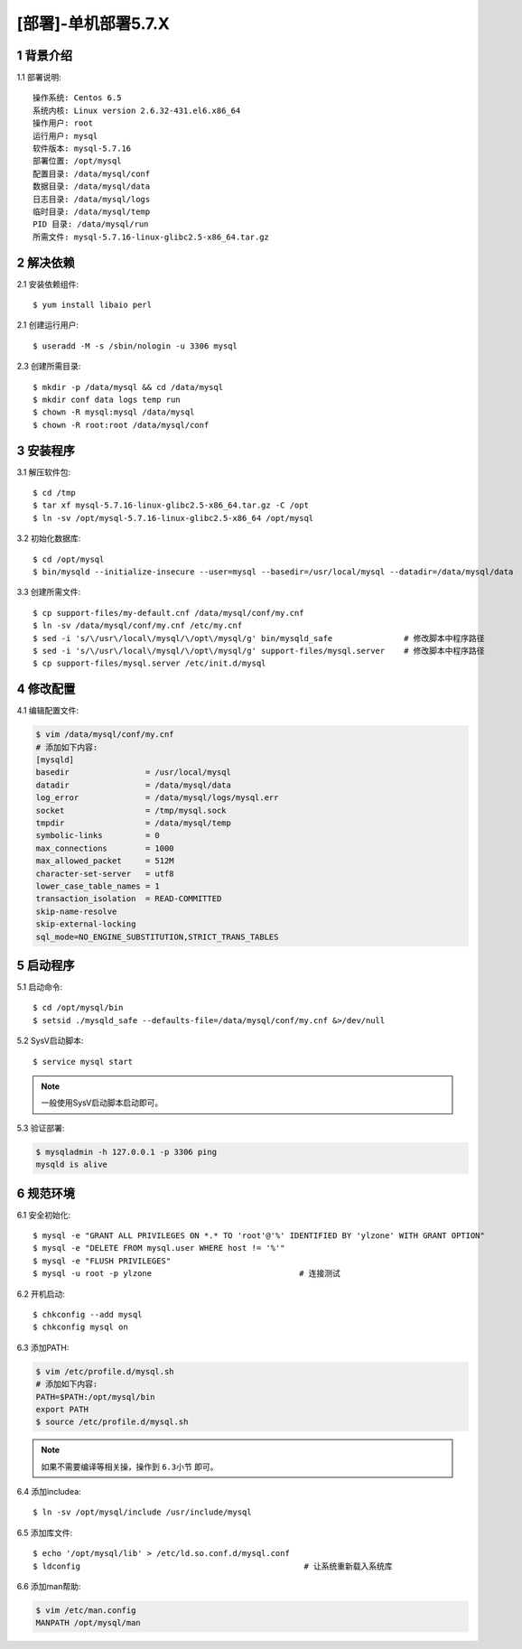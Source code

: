 ====================
[部署]-单机部署5.7.X
====================

1 背景介绍
----------

1.1 部署说明::
    
    操作系统: Centos 6.5
    系统内核: Linux version 2.6.32-431.el6.x86_64
    操作用户: root
    运行用户: mysql
    软件版本: mysql-5.7.16
    部署位置: /opt/mysql
    配置目录: /data/mysql/conf
    数据目录: /data/mysql/data
    日志目录: /data/mysql/logs
    临时目录: /data/mysql/temp
    PID 目录: /data/mysql/run
    所需文件: mysql-5.7.16-linux-glibc2.5-x86_64.tar.gz

2 解决依赖
----------

2.1 安装依赖组件::

    $ yum install libaio perl

2.1 创建运行用户::

    $ useradd -M -s /sbin/nologin -u 3306 mysql

2.3 创建所需目录::

    $ mkdir -p /data/mysql && cd /data/mysql
    $ mkdir conf data logs temp run
    $ chown -R mysql:mysql /data/mysql
    $ chown -R root:root /data/mysql/conf

3 安装程序
----------

3.1 解压软件包::

    $ cd /tmp
    $ tar xf mysql-5.7.16-linux-glibc2.5-x86_64.tar.gz -C /opt
    $ ln -sv /opt/mysql-5.7.16-linux-glibc2.5-x86_64 /opt/mysql

3.2 初始化数据库::

    $ cd /opt/mysql
    $ bin/mysqld --initialize-insecure --user=mysql --basedir=/usr/local/mysql --datadir=/data/mysql/data

3.3 创建所需文件::

    $ cp support-files/my-default.cnf /data/mysql/conf/my.cnf
    $ ln -sv /data/mysql/conf/my.cnf /etc/my.cnf
    $ sed -i 's/\/usr\/local\/mysql/\/opt\/mysql/g' bin/mysqld_safe               # 修改脚本中程序路径
    $ sed -i 's/\/usr\/local\/mysql/\/opt\/mysql/g' support-files/mysql.server    # 修改脚本中程序路径
    $ cp support-files/mysql.server /etc/init.d/mysql

4 修改配置
----------

4.1 编辑配置文件:

.. code-block:: bash

    $ vim /data/mysql/conf/my.cnf
    # 添加如下内容:
    [mysqld]
    basedir                = /usr/local/mysql
    datadir                = /data/mysql/data
    log_error              = /data/mysql/logs/mysql.err
    socket                 = /tmp/mysql.sock
    tmpdir                 = /data/mysql/temp
    symbolic-links         = 0
    max_connections        = 1000
    max_allowed_packet     = 512M
    character-set-server   = utf8
    lower_case_table_names = 1
    transaction_isolation  = READ-COMMITTED
    skip-name-resolve
    skip-external-locking
    sql_mode=NO_ENGINE_SUBSTITUTION,STRICT_TRANS_TABLES

5 启动程序
----------

5.1 启动命令::
    
    $ cd /opt/mysql/bin
    $ setsid ./mysqld_safe --defaults-file=/data/mysql/conf/my.cnf &>/dev/null

5.2 SysV启动脚本::

    $ service mysql start

.. note::
    
    一般使用SysV启动脚本启动即可。

5.3 验证部署:

.. code-block:: bash

    $ mysqladmin -h 127.0.0.1 -p 3306 ping
    mysqld is alive

6 规范环境
----------

6.1 安全初始化::

    $ mysql -e "GRANT ALL PRIVILEGES ON *.* TO 'root'@'%' IDENTIFIED BY 'ylzone' WITH GRANT OPTION"
    $ mysql -e "DELETE FROM mysql.user WHERE host != '%'"
    $ mysql -e "FLUSH PRIVILEGES"
    $ mysql -u root -p ylzone                               # 连接测试

6.2 开机启动::

    $ chkconfig --add mysql
    $ chkconfig mysql on

6.3 添加PATH:

.. code-block:: bash

    $ vim /etc/profile.d/mysql.sh
    # 添加如下内容:
    PATH=$PATH:/opt/mysql/bin
    export PATH
    $ source /etc/profile.d/mysql.sh

.. note::

    如果不需要编译等相关操，操作到 ``6.3小节`` 即可。

6.4 添加includea::

    $ ln -sv /opt/mysql/include /usr/include/mysql

6.5 添加库文件::

    $ echo '/opt/mysql/lib' > /etc/ld.so.conf.d/mysql.conf
    $ ldconfig                                               # 让系统重新载入系统库

6.6 添加man帮助:

.. code-block:: bash
    
    $ vim /etc/man.config
    MANPATH /opt/mysql/man
